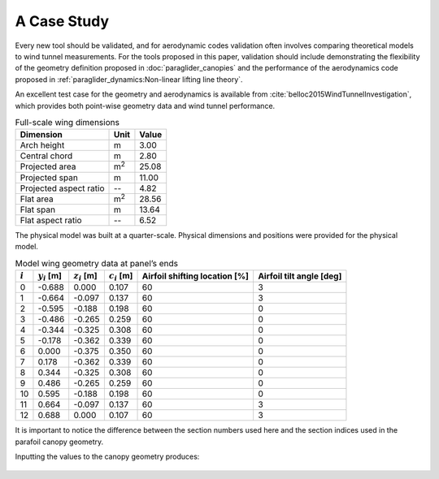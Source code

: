 ************
A Case Study
************

Every new tool should be validated, and for aerodynamic codes validation often
involves comparing theoretical models to wind tunnel measurements. For the
tools proposed in this paper, validation should include demonstrating the
flexibility of the geometry definition proposed in :doc:`paraglider_canopies`
and the performance of the aerodynamics code proposed in
:ref:`paraglider_dynamics:Non-linear lifting line theory`.

An excellent test case for the geometry and aerodynamics is available from
:cite:`belloc2015WindTunnelInvestigation`, which provides both point-wise
geometry data and wind tunnel performance.


.. list-table:: Full-scale wing dimensions
   :header-rows: 1

   * - Dimension
     - Unit
     - Value
   * - Arch height
     - m
     - 3.00
   * - Central chord
     - m
     - 2.80
   * - Projected area
     - m\ :sup:`2`
     - 25.08
   * - Projected span
     - m
     - 11.00
   * - Projected aspect ratio
     - --
     - 4.82
   * - Flat area
     - m\ :sup:`2`
     - 28.56
   * - Flat span
     - m
     - 13.64
   * - Flat aspect ratio
     - --
     - 6.52

The physical model was built at a quarter-scale. Physical dimensions and positions were provided for the physical model.

.. csv-table:: Model wing geometry data at panel’s ends
   :header: :math:`i`, :math:`y_i` [m], :math:`z_i` [m], :math:`c_i` [m], Airfoil shifting location [%], Airfoil tilt angle [deg]

   0, -0.688,  0.000, 0.107, 60, 3
   1, -0.664, -0.097, 0.137, 60, 3
   2, -0.595, -0.188, 0.198, 60, 0
   3, -0.486, -0.265, 0.259, 60, 0
   4, -0.344, -0.325, 0.308, 60, 0
   5, -0.178, -0.362, 0.339, 60, 0
   6,  0.000, -0.375, 0.350, 60, 0
   7,  0.178, -0.362, 0.339, 60, 0
   8,  0.344, -0.325, 0.308, 60, 0
   9,  0.486, -0.265, 0.259, 60, 0
   10, 0.595, -0.188, 0.198, 60, 0
   11,  0.664, -0.097, 0.137, 60, 3
   12,  0.688,  0.000, 0.107, 60, 3

It is important to notice the difference between the section numbers used here
and the section indices used in the parafoil canopy geometry.

.. TODO:: Should I use these tables or just give the explicit equations?
   They're messy, bu I do like the fact that they highlight the fact that you
   **can** use pointwise data.

Inputting the values to the canopy geometry produces:

.. raw:: latex

   \newpage

.. figure:: figures/paraglider/geometry/canopy/examples/build/belloc_curves.*

.. figure:: figures/paraglider/geometry/canopy/examples/build/belloc_canopy.*
